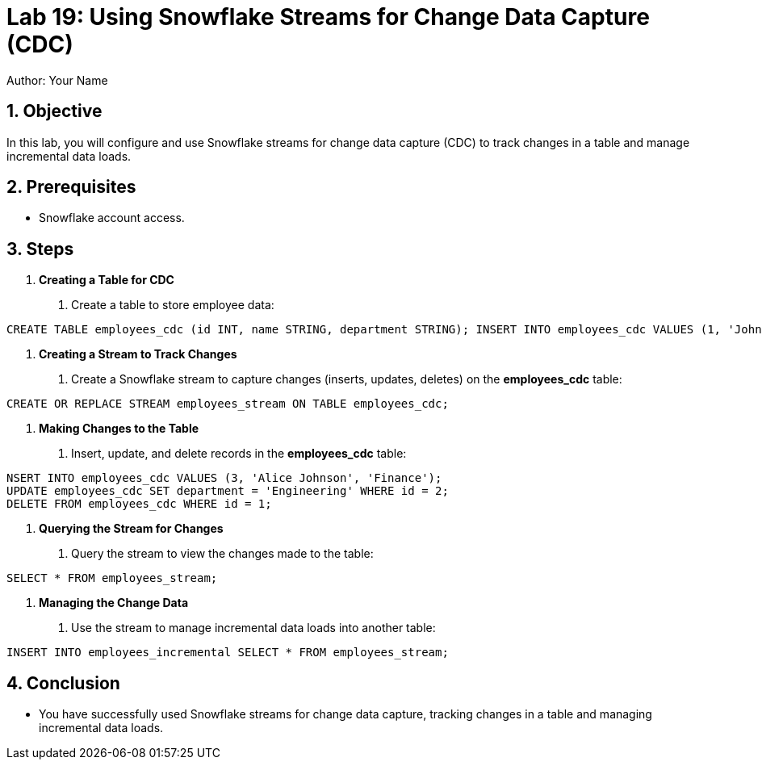 = Lab 19: Using Snowflake Streams for Change Data Capture (CDC)  
Author: Your Name  
:icons: font  
:source-highlighter: pygments  
:toc: preamble  
:numbered:

== Objective
In this lab, you will configure and use Snowflake streams for change data capture (CDC) to track changes in a table and manage incremental data loads.

== Prerequisites
- Snowflake account access.

== Steps

1. **Creating a Table for CDC**
   . Create a table to store employee data:

[source,sql]
----
CREATE TABLE employees_cdc (id INT, name STRING, department STRING); INSERT INTO employees_cdc VALUES (1, 'John Doe', 'HR'), (2, 'Jane Smith', 'IT');

----


2. **Creating a Stream to Track Changes**
. Create a Snowflake stream to capture changes (inserts, updates, deletes) on the **employees_cdc** table:

[source,sql]
----
CREATE OR REPLACE STREAM employees_stream ON TABLE employees_cdc;

----


3. **Making Changes to the Table**
. Insert, update, and delete records in the **employees_cdc** table:

[source,sql]
----
NSERT INTO employees_cdc VALUES (3, 'Alice Johnson', 'Finance');
UPDATE employees_cdc SET department = 'Engineering' WHERE id = 2;
DELETE FROM employees_cdc WHERE id = 1;

----


4. **Querying the Stream for Changes**
. Query the stream to view the changes made to the table:

[source,sql]
----

SELECT * FROM employees_stream;
----


5. **Managing the Change Data**
. Use the stream to manage incremental data loads into another table:

[source,sql]
----
INSERT INTO employees_incremental SELECT * FROM employees_stream;
----


== Conclusion
- You have successfully used Snowflake streams for change data capture, tracking changes in a table and managing incremental data loads.




